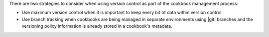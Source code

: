 .. The contents of this file may be included in multiple topics (using the includes directive).
.. The contents of this file should be modified in a way that preserves its ability to appear in multiple topics.

There are two strategies to consider when using version control as part of the cookbook management process:

* Use maximum version control when it is important to keep every bit of data within version control
* Use branch tracking when cookbooks are being managed in separate environments using |git| branches and the versioning policy information is already stored in a cookbook's metadata.
